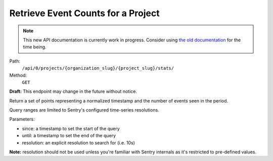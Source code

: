 .. this file is auto generated. do not edit

Retrieve Event Counts for a Project
===================================

.. note::
  This new API documentation is currently work in progress. Consider using `the old documentation <https://beta.getsentry.com/api/>`__ for the time being.

Path:
 ``/api/0/projects/{organization_slug}/{project_slug}/stats/``
Method:
 ``GET``

**Draft:** This endpoint may change in the future without notice.

Return a set of points representing a normalized timestamp and the
number of events seen in the period.

Query ranges are limited to Sentry's configured time-series
resolutions.

Parameters:

- since: a timestamp to set the start of the query
- until: a timestamp to set the end of the query
- resolution: an explicit resolution to search for (i.e. 10s)

**Note:** resolution should not be used unless you're familiar
with Sentry internals as it's restricted to pre-defined values.
